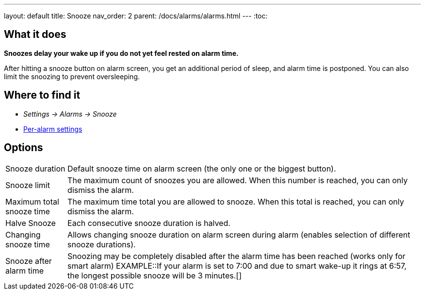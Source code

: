 ---
layout: default
title: Snooze
nav_order: 2
parent: /docs/alarms/alarms.html
---
:toc:

== What it does
*Snoozes delay your wake up if you do not yet feel rested on alarm time.*

After hitting a snooze button on alarm screen, you get an additional period of sleep, and alarm time is postponed.
You can also limit the snoozing to prevent oversleeping.

== Where to find it
* _Settings -> Alarms -> Snooze_
* link:/docs/alarms/alarm_settings.html#per-alarm[Per-alarm settings]

== Options
[horizontal]
Snooze duration:: Default snooze time on alarm screen (the only one or the biggest button).
Snooze limit:: The maximum count of snoozes you are allowed. When this number is reached, you can only dismiss the alarm.
Maximum total snooze time:: The maximum time total you are allowed to snooze. When this total is reached, you can only dismiss the alarm.
Halve Snooze:: Each consecutive snooze duration is halved.
Changing snooze time:: Allows changing snooze duration on alarm screen during alarm (enables selection of different snooze durations).
Snooze after alarm time:: Snoozing may be completely disabled after the alarm time has been reached (works only for smart alarm)
EXAMPLE::If your alarm is set to 7:00 and due to smart wake-up it rings at 6:57, the longest possible snooze will be 3 minutes.[]
